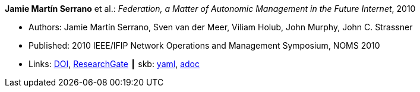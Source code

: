 //
// This file was generated by SKB-Dashboard, task 'lib-yaml2src'
// - on Wednesday November  7 at 08:42:48
// - skb-dashboard: https://www.github.com/vdmeer/skb-dashboard
//

*Jamie Martín Serrano* et al.: _Federation, a Matter of Autonomic Management in the Future Internet_, 2010

* Authors: Jamie Martín Serrano, Sven van der Meer, Viliam Holub, John Murphy, John C. Strassner
* Published: 2010 IEEE/IFIP Network Operations and Management Symposium, NOMS 2010
* Links:
      link:https://doi.org/10.1109/NOMS.2010.5488357[DOI],
      link:https://www.researchgate.net/publication/220707544_Federation_a_matter_of_autonomic_management_in_the_Future_Internet?_sg=m_5P2FtkKbfTZtQTiSEBj0UleJuOxovxvPuGgSvGqmUAA9ymv4NF49x83-RheT4AfNd3q8RsCAiHbYerVPZ6_s0UxnZ9KlbyQUSH-Cd0.nFt_QzpWL-Kmctv_kRHw9YwBJDWA8H8EQwmz9wiJ4wwx7lc23wU1v9BXla-hlzqrZW5f23h7P3mRUiomscLXVg[ResearchGate]
    ┃ skb:
        https://github.com/vdmeer/skb/tree/master/data/library/inproceedings/2010/serrano-2010-noms.yaml[yaml],
        https://github.com/vdmeer/skb/tree/master/data/library/inproceedings/2010/serrano-2010-noms.adoc[adoc]

